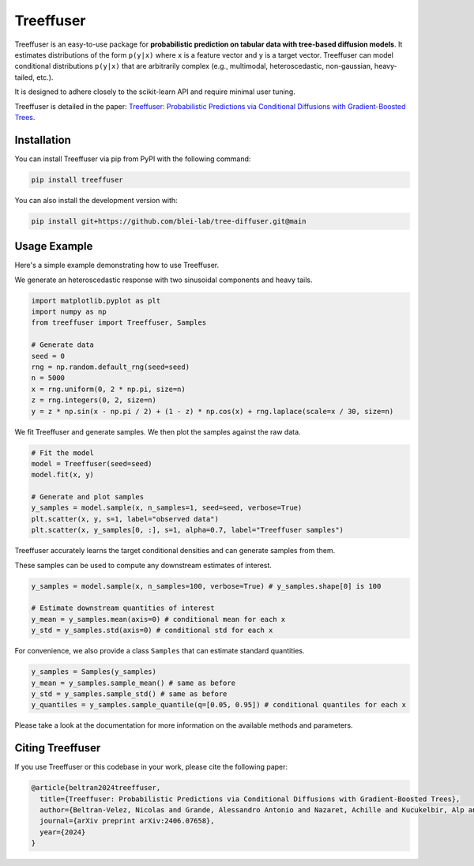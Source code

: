 ====================
Treeffuser
====================

.. raw:: html

    <!-- Version and License -->
    <a href="https://badge.fury.io/py/treeffuser" target="_blank" rel="noopener noreferrer">
        <img src="https://badge.fury.io/py/treeffuser.svg" alt="PyPI version"></a>

    <a href="https://opensource.org/licenses/MIT" target="_blank" rel="noopener noreferrer">
        <img src="https://img.shields.io/badge/License-MIT-green.svg" alt="License"></a>

    <!-- Usage and Popularity -->
    <a href="https://github.com/blei-lab/treeffuser/stargazers" target="_blank" rel="noopener noreferrer">
        <img src="https://img.shields.io/github/stars/blei-lab/treeffuser?style=flat&logo=GitHub" alt="GitHub repo stars"></a>

    <a href="https://badge.fury.io/py/treeffuser" target="_blank" rel="noopener noreferrer">
        <img src="https://img.shields.io/pypi/dm/treeffuser" alt="PyPI - Downloads"></a>

    <!-- Homepage and Documentation -->
    <a href="https://blei-lab.github.io/treeffuser/" target="_blank" rel="noopener noreferrer">
        <img src="https://img.shields.io/badge/website-visit-blue?label=website" alt="Website"></a>

    <a href="https://blei-lab.github.io/treeffuser/docs/getting-started.html" target="_blank" rel="noopener noreferrer">
        <img src="https://img.shields.io/badge/docs-passing-green" alt="Documentation"></a>

    <!-- Other Relevant Links -->
    <a href="https://arxiv.org/abs/2406.07658" target="_blank" rel="noopener noreferrer">
        <img src="https://img.shields.io/badge/arXiv-2406.07658-red" alt="arXiv"></a>
   <br/>
   <br/>


Treeffuser is an easy-to-use package for **probabilistic prediction on tabular data with tree-based diffusion models**.
It estimates distributions of the form ``p(y|x)`` where ``x`` is a feature vector and ``y`` is a target vector.
Treeffuser can model conditional distributions ``p(y|x)`` that are arbitrarily complex (e.g., multimodal, heteroscedastic, non-gaussian, heavy-tailed, etc.).

It is designed to adhere closely to the scikit-learn API and require minimal user tuning.

Treeffuser is detailed in the paper: `Treeffuser: Probabilistic Predictions via Conditional Diffusions with Gradient-Boosted Trees <https://arxiv.org/abs/2406.07658>`_.

Installation
============

You can install Treeffuser via pip from PyPI with the following command:

.. code-block:: bash

    pip install treeffuser

You can also install the development version with:

.. code-block:: bash

    pip install git+https://github.com/blei-lab/tree-diffuser.git@main

Usage Example
=============

Here's a simple example demonstrating how to use Treeffuser.

We generate an heteroscedastic response with two sinusoidal components and heavy tails.

.. code-block:: python

    import matplotlib.pyplot as plt
    import numpy as np
    from treeffuser import Treeffuser, Samples

    # Generate data
    seed = 0
    rng = np.random.default_rng(seed=seed)
    n = 5000
    x = rng.uniform(0, 2 * np.pi, size=n)
    z = rng.integers(0, 2, size=n)
    y = z * np.sin(x - np.pi / 2) + (1 - z) * np.cos(x) + rng.laplace(scale=x / 30, size=n)

We fit Treeffuser and generate samples. We then plot the samples against the raw data.

.. code-block:: python

    # Fit the model
    model = Treeffuser(seed=seed)
    model.fit(x, y)

    # Generate and plot samples
    y_samples = model.sample(x, n_samples=1, seed=seed, verbose=True)
    plt.scatter(x, y, s=1, label="observed data")
    plt.scatter(x, y_samples[0, :], s=1, alpha=0.7, label="Treeffuser samples")

.. image:: README_example.png
   :alt: Treeffuser on heteroscedastic data with sinuisodal response and heavy tails.
   :align: center

Treeffuser accurately learns the target conditional densities and can generate samples from them.

These samples can be used to compute any downstream estimates of interest.

.. code-block:: python

    y_samples = model.sample(x, n_samples=100, verbose=True) # y_samples.shape[0] is 100

    # Estimate downstream quantities of interest
    y_mean = y_samples.mean(axis=0) # conditional mean for each x
    y_std = y_samples.std(axis=0) # conditional std for each x

For convenience, we also provide a class ``Samples`` that can estimate standard quantities.

.. code-block:: python

    y_samples = Samples(y_samples)
    y_mean = y_samples.sample_mean() # same as before
    y_std = y_samples.sample_std() # same as before
    y_quantiles = y_samples.sample_quantile(q=[0.05, 0.95]) # conditional quantiles for each x

Please take a look at the documentation for more information on the available methods and parameters.

Citing Treeffuser
=================

If you use Treeffuser or this codebase in your work, please cite the following paper:

.. code-block:: bibtex

    @article{beltran2024treeffuser,
      title={Treeffuser: Probabilistic Predictions via Conditional Diffusions with Gradient-Boosted Trees},
      author={Beltran-Velez, Nicolas and Grande, Alessandro Antonio and Nazaret, Achille and Kucukelbir, Alp and Blei, David},
      journal={arXiv preprint arXiv:2406.07658},
      year={2024}
    }
